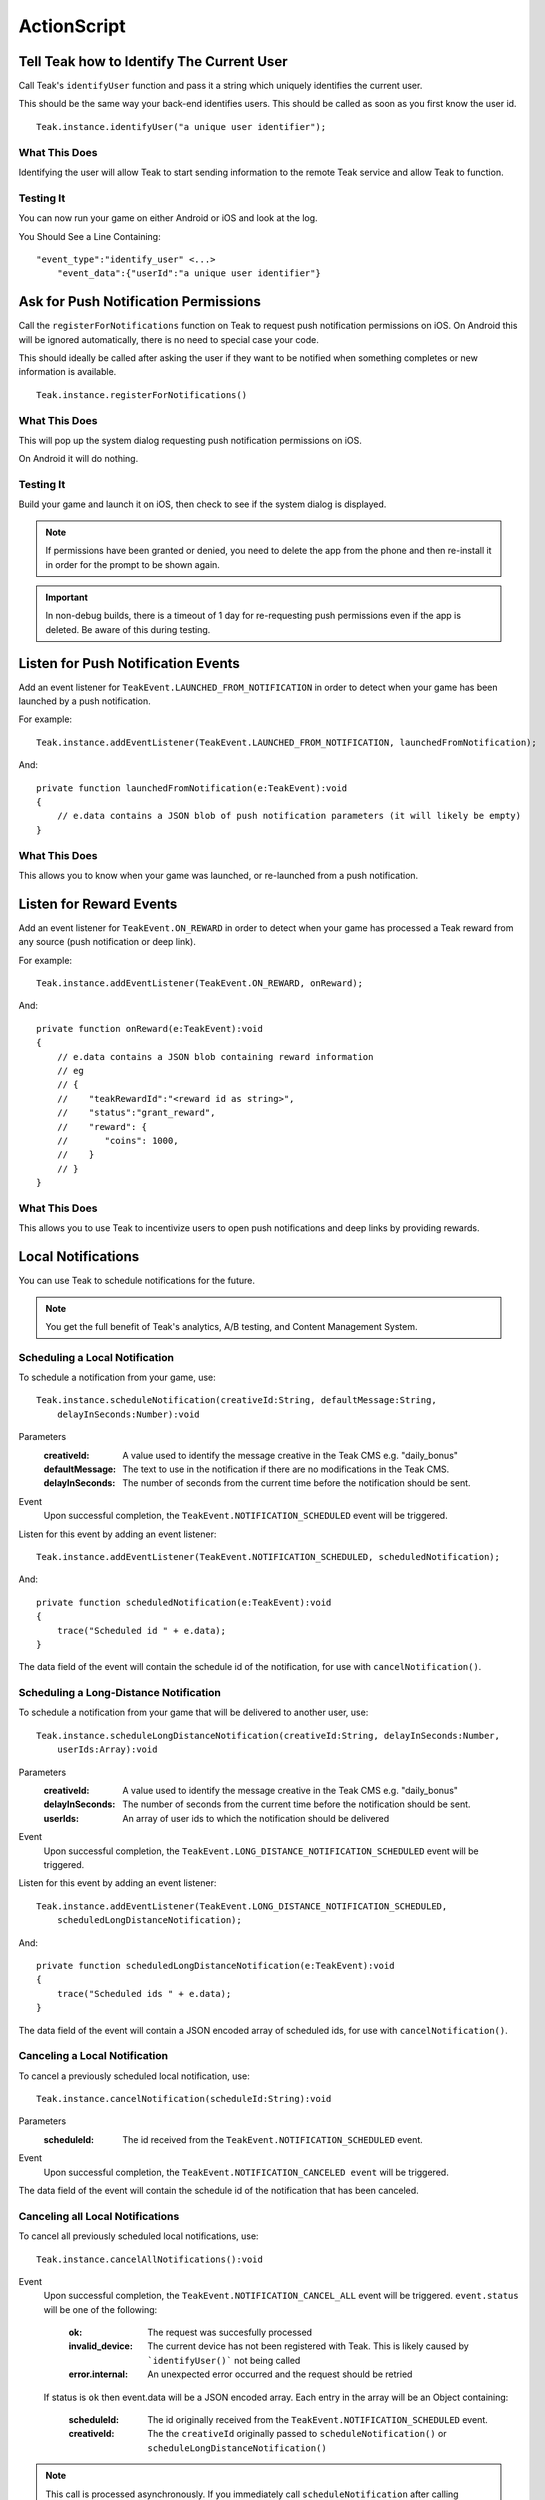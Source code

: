 ActionScript
============
.. highlight:: as3

Tell Teak how to Identify The Current User
------------------------------------------
Call Teak's ``identifyUser`` function and pass it a string which uniquely identifies the current user.

This should be the same way your back-end identifies users. This should be called as soon as you first know the user id.

::

    Teak.instance.identifyUser("a unique user identifier");

What This Does
^^^^^^^^^^^^^^
Identifying the user will allow Teak to start sending information to the remote Teak service and allow Teak to function.

Testing It
^^^^^^^^^^
You can now run your game on either Android or iOS and look at the log.

You Should See a Line Containing::

    "event_type":"identify_user" <...>
        "event_data":{"userId":"a unique user identifier"}

Ask for Push Notification Permissions
-------------------------------------
Call the ``registerForNotifications`` function on Teak to request push notification permissions on iOS. On Android this will be ignored automatically, there is no need to special case your code.

This should ideally be called after asking the user if they want to be notified when something completes or new information is available.

::

    Teak.instance.registerForNotifications()

What This Does
^^^^^^^^^^^^^^
This will pop up the system dialog requesting push notification permissions on iOS.

On Android it will do nothing.

Testing It
^^^^^^^^^^
Build your game and launch it on iOS, then check to see if the system dialog is displayed.

.. note:: If permissions have been granted or denied, you need to delete the app from the phone and then re-install it in order for the prompt to be shown again.

.. important:: In non-debug builds, there is a timeout of 1 day for re-requesting push permissions even if the app is deleted. Be aware of this during testing.

Listen for Push Notification Events
-----------------------------------
Add an event listener for ``TeakEvent.LAUNCHED_FROM_NOTIFICATION`` in order to detect when your game has been launched by a push notification.

For example::

    Teak.instance.addEventListener(TeakEvent.LAUNCHED_FROM_NOTIFICATION, launchedFromNotification);

And::

    private function launchedFromNotification(e:TeakEvent):void
    {
        // e.data contains a JSON blob of push notification parameters (it will likely be empty)
    }

What This Does
^^^^^^^^^^^^^^
This allows you to know when your game was launched, or re-launched from a push notification.

Listen for Reward Events
------------------------
Add an event listener for ``TeakEvent.ON_REWARD`` in order to detect when your game has processed a Teak reward from any source (push notification or deep link).

For example::

    Teak.instance.addEventListener(TeakEvent.ON_REWARD, onReward);

And::

    private function onReward(e:TeakEvent):void
    {
        // e.data contains a JSON blob containing reward information
        // eg
        // {
        //    "teakRewardId":"<reward id as string>",
        //    "status":"grant_reward",
        //    "reward": {
        //       "coins": 1000,
        //    }
        // }
    }

What This Does
^^^^^^^^^^^^^^
This allows you to use Teak to incentivize users to open push notifications and deep links by providing rewards.

Local Notifications
-------------------
You can use Teak to schedule notifications for the future.

.. note:: You get the full benefit of Teak's analytics, A/B testing, and Content Management System.

Scheduling a Local Notification
^^^^^^^^^^^^^^^^^^^^^^^^^^^^^^^
To schedule a notification from your game, use::

    Teak.instance.scheduleNotification(creativeId:String, defaultMessage:String,
        delayInSeconds:Number):void

Parameters
    :creativeId: A value used to identify the message creative in the Teak CMS e.g. "daily_bonus"

    :defaultMessage: The text to use in the notification if there are no modifications in the Teak CMS.

    :delayInSeconds: The number of seconds from the current time before the notification should be sent.

Event
    Upon successful completion, the ``TeakEvent.NOTIFICATION_SCHEDULED`` event will be triggered.

Listen for this event by adding an event listener::

    Teak.instance.addEventListener(TeakEvent.NOTIFICATION_SCHEDULED, scheduledNotification);

And::

    private function scheduledNotification(e:TeakEvent):void
    {
        trace("Scheduled id " + e.data);
    }

The data field of the event will contain the schedule id of the notification, for use with ``cancelNotification()``.

Scheduling a Long-Distance Notification
^^^^^^^^^^^^^^^^^^^^^^^^^^^^^^^^^^^^^^^
To schedule a notification from your game that will be delivered to another user, use::

    Teak.instance.scheduleLongDistanceNotification(creativeId:String, delayInSeconds:Number,
        userIds:Array):void

Parameters
    :creativeId: A value used to identify the message creative in the Teak CMS e.g. "daily_bonus"

    :delayInSeconds: The number of seconds from the current time before the notification should be sent.

    :userIds: An array of user ids to which the notification should be delivered

Event
    Upon successful completion, the ``TeakEvent.LONG_DISTANCE_NOTIFICATION_SCHEDULED`` event will be triggered.

Listen for this event by adding an event listener::

    Teak.instance.addEventListener(TeakEvent.LONG_DISTANCE_NOTIFICATION_SCHEDULED,
        scheduledLongDistanceNotification);

And::

    private function scheduledLongDistanceNotification(e:TeakEvent):void
    {
        trace("Scheduled ids " + e.data);
    }

The data field of the event will contain a JSON encoded array of scheduled ids, for use with ``cancelNotification()``.

Canceling a Local Notification
^^^^^^^^^^^^^^^^^^^^^^^^^^^^^^
To cancel a previously scheduled local notification, use::

    Teak.instance.cancelNotification(scheduleId:String):void

Parameters
    :scheduleId: The id received from the ``TeakEvent.NOTIFICATION_SCHEDULED`` event.

Event
    Upon successful completion, the ``TeakEvent.NOTIFICATION_CANCELED event`` will be triggered.

The data field of the event will contain the schedule id of the notification that has been canceled.

Canceling all Local Notifications
^^^^^^^^^^^^^^^^^^^^^^^^^^^^^^^^^
To cancel all previously scheduled local notifications, use::

    Teak.instance.cancelAllNotifications():void

Event
    Upon successful completion, the ``TeakEvent.NOTIFICATION_CANCEL_ALL`` event will be triggered. ``event.status``
    will be one of the following:

        :ok: The request was succesfully processed

        :invalid_device: The current device has not been registered with Teak. This is likely caused by ```identifyUser()``` not being called

        :error.internal: An unexpected error occurred and the request should be retried

    If status is ``ok`` then event.data will be a JSON encoded array. Each entry in the array will be an Object containing:

        :scheduleId: The id originally received from the ``TeakEvent.NOTIFICATION_SCHEDULED`` event.

        :creativeId: The the ``creativeId`` originally passed to ``scheduleNotification()`` or ``scheduleLongDistanceNotification()``

.. note:: This call is processed asynchronously. If you immediately call ``scheduleNotification`` after calling ``cancelAllNotifications`` it is possible for your newly scheduled notification to also be canceled. We recommend waiting until ``TeakEvent.NOTIFICATION_CANCEL_ALL`` has fired before scheduling any new notifications.

Determining if User Has Disabled Push Notifications
---------------------------------------------------
You can use Teak to get the state of push notifications for your app.

If notifications are disabled, you can prompt them to re-enable them on the settings page for the app, and use Teak to go directly the settings for your app.

.. _get-notification-state:

Get Notification State
^^^^^^^^^^^^^^^^^^^^^^
To determine the state of push notifications, use::

    Teak.instance.getNotificationState():TeakNotificationState

Return
    :UnableToDetermine: Unable to determine the notification state.

    :Enabled: Notifications are enabled, your app can send push notifications.

    :Disabled: Notifications are disabled, your app cannot send push notifications.

    :Provisional: Provisional notifications are enabled, your app can send notifications but they will only display in the Notification Center (iOS 12+ only).

    :NotRequested: The user has not been asked to authorize push notifications (iOS only).

Example::

    if (Teak.instance.getNotificationState() === TeakNotificationState.Disabled) {
        // Show a button that will let users open the settings
    }

Opening the Settings for Your App
^^^^^^^^^^^^^^^^^^^^^^^^^^^^^^^^^
If you want to show the settings for your app, use::

    Teak.instance.openSettingsAppToThisAppsSettings():Boolean

This function will return ``false`` if Teak was not able to open the settings, ``true`` otherwise.

Example::

    // ...
    // When a user presses a button indicating they want to change their notification settings
    Teak.instance.openSettingsAppToThisAppsSettings()

.. user-attributes:

User Attributes
---------------
Teak can store up to 16 numeric, and 16 string attributes per user. These attributes can then be used for targeting.

You do not need to register the attribute in the Teak Dashboard prior to sending them from your game, however you will need to enable them in the Teak Dashboard before using them in targeting.

Numeric Attributes
^^^^^^^^^^^^^^^^^^
To set a numeric attribute, use::

    Teak.instance.setNumericAttribute(key:String, value:Number):void

Example::

    Teak.instance.setNumericAttribute("coins", new_coin_balance);

String Attributes
^^^^^^^^^^^^^^^^^
To set a string attribute, use::

    Teak.instance.setStringAttribute(key:String, value:String):void

Example::

    Teak.instance.setStringAttribute("last_slot", "amazing_slot_name");

Deep Linking
------------
You can use Teak to register deep links inside of your app for use in push notifications or Teak deep link URLs.

Registering a Deep Link from ActionScript
^^^^^^^^^^^^^^^^^^^^^^^^^^^^^^^^^^^^^^^^^
To schedule a notification from your game, simply use::

   Teak.instance.registerRoute(route:String, name:String, description:String, callback:Function):void

Parameters
    :route: The URL pattern, including variables, that routes incoming deep links to the specified code.

    :name: The name used to identify the deep link route, used in the Teak dashboard.

    :description: The description of the deep link route, used in the Teak dashboard.

    :callback: The function to execute when the deep link route is called. The parameters of the function are passed as an object map.

Example::

    Teak.instance.registerRoute("/store/:sku", "Store", "Open the store to an SKU", function(parameters:Object):void {
        trace("SKU: " + parameters.sku);
    });

The ``parameters`` argument contains the URL query parameters and any variables built into the deep link route.

When Are Deep Links Executed
^^^^^^^^^^^^^^^^^^^^^^^^^^^^
Deep links are passed to an application as part of the launch. The Teak SDK holds onto the deep link information and waits until your app has finished launching, and initializing.

Deep links will get processed the sooner of:

* Your app calls ``identifyUser``
* Your app calls ``processDeepLinks``

``processDeepLinks`` is provided so that you can signify that deep links should be processed earlier than your call to ``identifyUser`` or so that you can still process deep links in the case of a user opting out of tracking.
